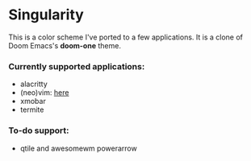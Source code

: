 * Singularity
This is a color scheme I've ported to a few applications. It is a clone of Doom Emacs's *doom-one* theme.
*** Currently supported applications:
+ alacritty
+ (neo)vim: [[https://github.com/joznia/singularity.vim][here]]
+ xmobar
+ termite
*** To-do support:
+ qtile and awesomewm powerarrow

